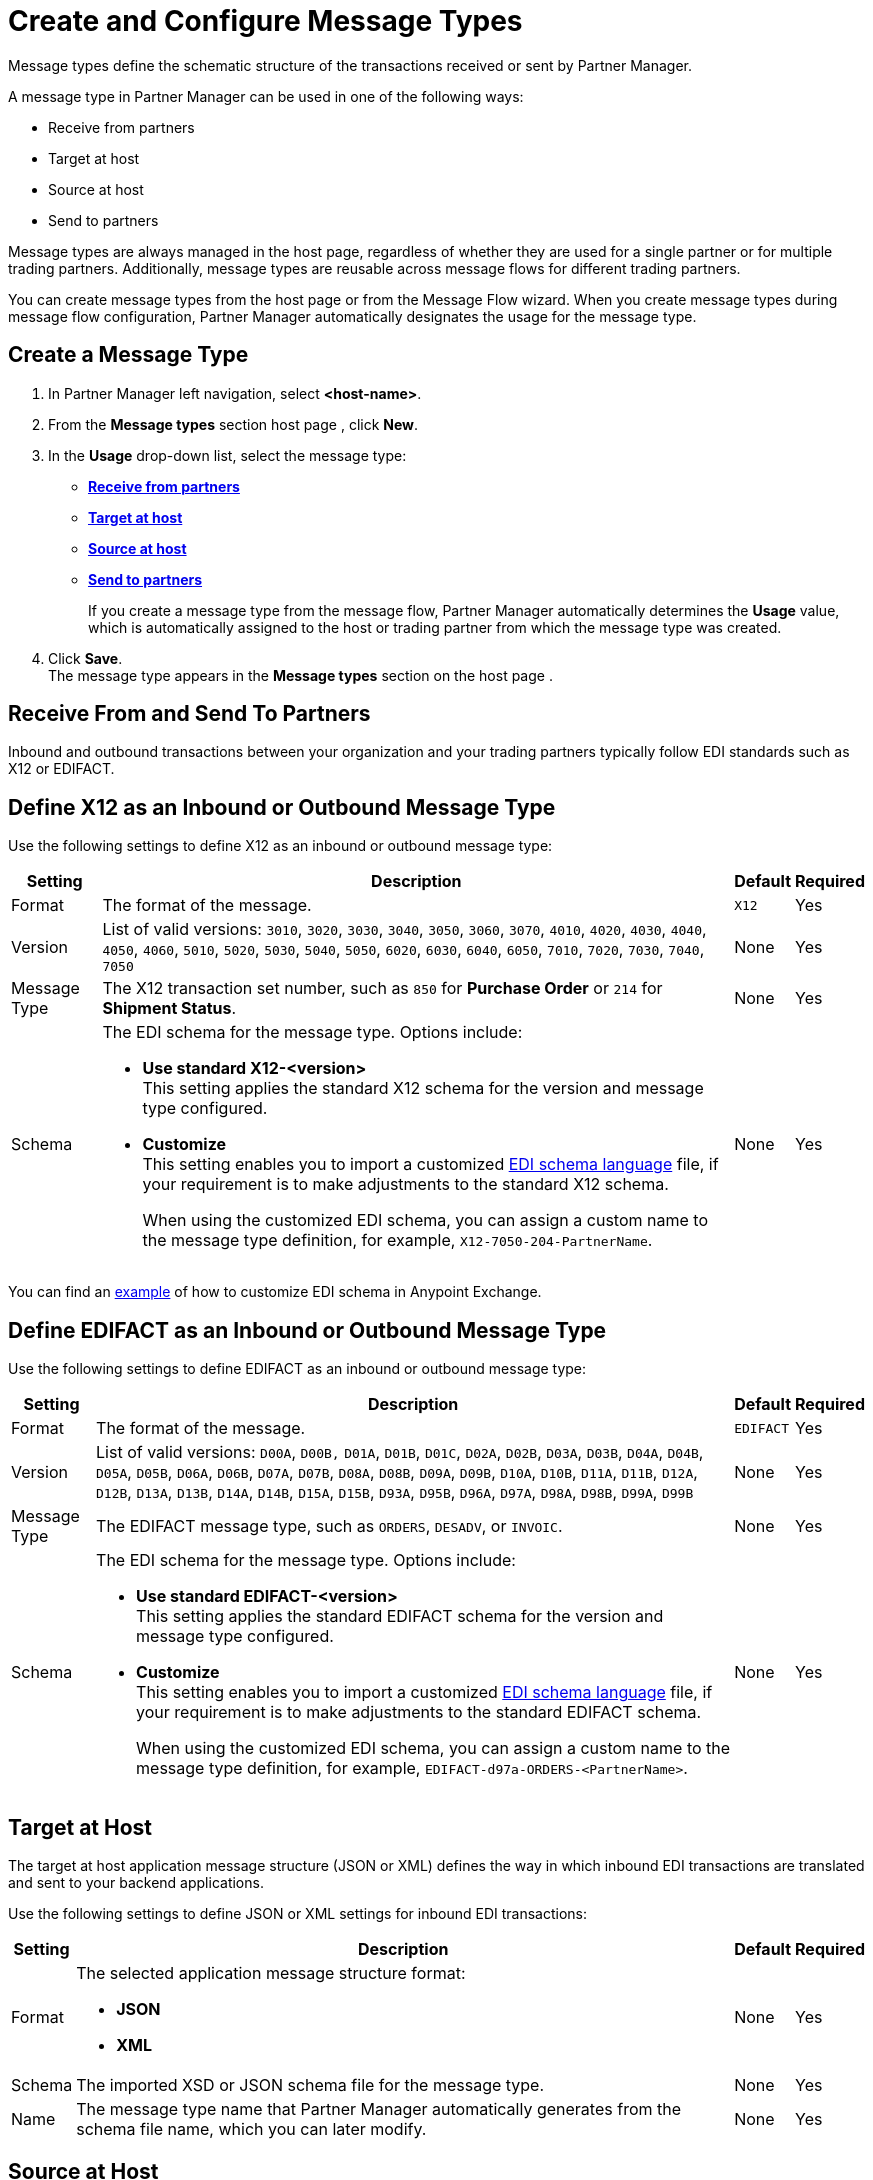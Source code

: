 = Create and Configure Message Types

Message types define the schematic structure of the transactions received or sent by Partner Manager.

A message type in Partner Manager can be used in one of the following ways:

* Receive from partners
* Target at host
* Source at host
* Send to partners

Message types are always managed in the host page, regardless of whether they are used for a single partner or for multiple trading partners. Additionally, message types are reusable across message flows for different trading partners.

You can create message types from the host page  or from the Message Flow wizard. When you create message types during message flow configuration, Partner Manager automatically designates the usage for the message type.

[[create-message-type]]
== Create a Message Type

. In Partner Manager left navigation, select *<host-name>*.
. From the *Message types* section host page , click *New*.
. In the *Usage* drop-down list, select the message type:
* <<receive-and-send-to-partners,*Receive from partners*>>
* <<target-at-host,*Target at host*>>
* <<source-at-host,*Source at host*>>
* <<receive-and-send-to-partners,*Send to partners*>>
+
If you create a message type from the message flow, Partner Manager automatically determines the *Usage* value, which is automatically assigned to the host or trading partner from which the message type was created.
. Click *Save*. +
The message type appears in the *Message types* section on the host page .

[[receive-and-send-to-partners]]
== Receive From and Send To Partners

Inbound and outbound transactions between your organization and your trading partners typically follow EDI standards such as X12 or EDIFACT.

== Define X12 as an Inbound or Outbound Message Type

Use the following settings to define X12 as an inbound or outbound message type:

[%header%autowidth.spread]
|===
|Setting |Description |Default | Required
|Format | The format of the message. |`X12`|Yes
|Version | List of valid versions: `3010`, `3020`, `3030`, `3040`, `3050`, `3060`, `3070`, `4010`, `4020`, `4030`, `4040`, `4050`, `4060`, `5010`, `5020`, `5030`, `5040`, `5050`, `6020`, `6030`, `6040`, `6050`, `7010`, `7020`, `7030`, `7040`, `7050`
 | None |Yes
|Message Type |The X12 transaction set number, such as `850` for *Purchase Order* or `214` for *Shipment Status*. |None | Yes
|Schema a|The EDI schema for the message type. Options include:

* *Use standard X12-<version>* +
This setting applies the standard X12 schema for the version and message type configured.
* *Customize* +
This setting enables you to import a customized xref:connectors::x12-edi/x12-edi-schema-language-reference.adoc[EDI schema language] file, if your requirement is to make adjustments to the standard X12 schema.
+
When using the customized EDI schema, you can assign a custom name to the message type definition, for example, `X12-7050-204-PartnerName`.
| None |Yes
|===

You can find an https://www.mulesoft.com/exchange/works.integration/b2b-x12-custom-schema-example[example] of how to customize EDI schema in Anypoint Exchange.

== Define EDIFACT as an Inbound or Outbound Message Type

Use the following settings to define EDIFACT as an inbound or outbound message type:

[%header%autowidth.spread]
|===
|Setting |Description |Default | Required
|Format | The format of the message. |`EDIFACT`|Yes
|Version | List of valid versions: `D00A`, `D00B,` `D01A`, `D01B`, `D01C`, `D02A`, `D02B`, `D03A`, `D03B`, `D04A`, `D04B`, `D05A`, `D05B`, `D06A`, `D06B`, `D07A`, `D07B`, `D08A`, `D08B`, `D09A`, `D09B`, `D10A`, `D10B`, `D11A`, `D11B`, `D12A`, `D12B`, `D13A`, `D13B`, `D14A`, `D14B`, `D15A`, `D15B`, `D93A`, `D95B`, `D96A`, `D97A`, `D98A`, `D98B`, `D99A`, `D99B`
 | None |Yes
|Message Type |
The EDIFACT message type, such as `ORDERS`, `DESADV`, or `INVOIC`.
 |None | Yes
|Schema a|The EDI schema for the message type. Options include:

* *Use standard EDIFACT-<version>* +
This setting applies the standard EDIFACT schema for the version and message type configured.
* *Customize* +
This setting enables you to import a customized xref:connectors::x12-edi/x12-edi-schema-language-reference.adoc[EDI schema language] file, if your requirement is to make adjustments to the standard EDIFACT schema.
+
When using the customized EDI schema, you can assign a custom name to the message type definition, for example, `EDIFACT-d97a-ORDERS-<PartnerName>`.
|None| Yes
|===

[[target-at-host]]
== Target at Host

The target at host application message structure (JSON or XML) defines the way in which inbound EDI transactions are translated and sent to your backend applications.

Use the following settings to define JSON or XML settings for inbound EDI transactions:

[%header%autowidth.spread]
|===
|Setting |Description |Default | Required
|Format a|The selected application message structure format:

* *JSON*
* *XML* |None |Yes
|Schema |The imported XSD or JSON schema file for the message type. |None |Yes
|Name |The message type name that Partner Manager automatically generates from the schema file name, which you can later modify. |None |Yes
|===

[[source-at-host]]
== Source at Host
The source at host application message structure (JSON or XML) defines the way in which your backend applications translate outbound EDI transactions and send them to your trading partners.

Use the following settings to define JSON or XML settings for outbound EDI transactions:

[%header%autowidth.spread]
|===
|Setting |Description |Default | Required
|Format a|The selected application message structure format:

* *JSON*
* *XML* |None |Yes
|Schema |The imported XSD or JSON schema file for the message type. |None |Yes
|Message type identifier a|Partner Manager automatically generates a message type identifier from the schema file name. This value can be modified.

The message identifier value used in the dynamic message routing for outbound B2B transactions.

See xref:outbound-message-routing.adoc[Outbound Message Routing] to understand how this routing is performed and how your backend applications should pass the message type identifier when sending application messages to Partner Manager endpoints. |None |Yes

|Reference identifiers and business key mapping |The uploaded DataWeave script with mapping to extract the <<reference-ids-example,reference identifiers>> and business key mappings from the payload received from the backend application for dynamic routing into the appropriate message flow. |None |Yes
|===

[[reference-ids-example]]
== Reference Identifiers and Business Key Mapping Example

The input to the DataWeave map is the payload that follows the schema uploaded in the message type definition. The output must contain the following fields:

* `partnerReferenceId` +
Required identifier that uniquely identifies the receiving partner.
* `hostReferenceId` +
Optional, except when backend systems are sending outbound transactions on behalf of different internal business units that require different mapping or sender identifiers to be set on the EDI data.
* `businessDocumentKey` +
Optional key reference value, such as `Order Number`or `Invoice Number`.

This is an example DataWeave map for an XML payload from the backend application:

[source,DataWeave,linenums]
----
%dw 2.0
output application/json
ns ns0 http://xmlns.mulesoft.com/enterpriseobjects/finance/purchaseorder/

{
	partnerReferenceId: payload.ns0#PurchaseOrder.ns0#VendorName,
	hostReferenceId: payload.ns0#PurchaseOrder.ns0#LineOfBusiness,
	businessDocumentKey: payload.ns0#PurchaseOrder.ns0#PONumber
}

Generated output:

{
"partnerReferenceId": "MYTHICAL SUPPLIER, LLC",
"hostReferenceId": "NTO Retail Canada",
"businessdocumentKey": "INVOICE-005"
}
----

== See Also

* xref:create-outbound-message-flow.adoc[Create and Configure an Outbound Message Flow]
* xref:configure-message-flows.adoc[Create and Configure an Inbound Message Flow]
